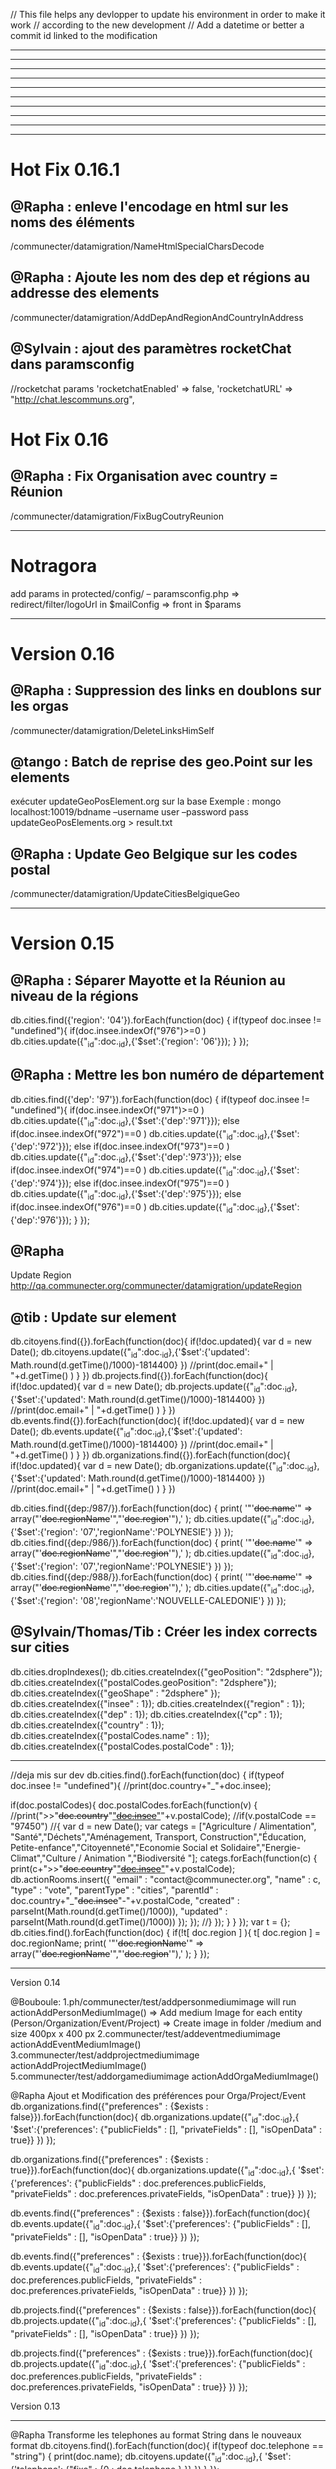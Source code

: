 // This file helps any devlopper to update his environment in order to make it work
// according to the new development
// Add a datetime or better a commit id linked to the modification
----------------------------------------------------
----------------------------------------------------
----------------------------------------------------
----------------------------------------------------
----------------------------------------------------
----------------------------------------------------
----------------------------------------------------
----------------------------------------------------
----------------------------------------------------
----------------------------------------------------
* Hot Fix 0.16.1
** @Rapha : enleve l'encodage en html sur les noms des éléments
/communecter/datamigration/NameHtmlSpecialCharsDecode

** @Rapha : Ajoute les nom des dep et régions au addresse des elements
/communecter/datamigration/AddDepAndRegionAndCountryInAddress

** @Sylvain : ajout des paramètres rocketChat dans paramsconfig
//rocketchat params
'rocketchatEnabled' => false,
'rocketchatURL' => "http://chat.lescommuns.org",

* Hot Fix 0.16
** @Rapha : Fix Organisation avec country = Réunion
/communecter/datamigration/FixBugCoutryReunion

----------------------------------------------------
* Notragora
add params in protected/config/
-- paramsconfig.php => redirect/filter/logoUrl in $mailConfig 
                    => front in $params
----------------------------------------------------
* Version 0.16
** @Rapha : Suppression des links en doublons sur les orgas
/communecter/datamigration/DeleteLinksHimSelf

** @tango : Batch de reprise des geo.Point sur les elements
exécuter updateGeoPosElement.org sur la base
Exemple : 
mongo localhost:10019/bdname --username user --password pass updateGeoPosElements.org > result.txt

** @Rapha : Update Geo Belgique sur les codes postal
/communecter/datamigration/UpdateCitiesBelgiqueGeo

----------------------------------------------------
* Version 0.15

** @Rapha : Séparer Mayotte et la Réunion au niveau de la régions
db.cities.find({'region': '04'}).forEach(function(doc)
{
  if(typeof doc.insee != "undefined"){
    if(doc.insee.indexOf("976")>=0 )
        db.cities.update({"_id":doc._id},{'$set':{'region': '06'}});
  }
});

** @Rapha : Mettre les bon numéro de département 
db.cities.find({'dep': '97'}).forEach(function(doc)
{
  if(typeof doc.insee != "undefined"){
    if(doc.insee.indexOf("971")>=0 )
        db.cities.update({"_id":doc._id},{'$set':{'dep':'971'}});
    else if(doc.insee.indexOf("972")==0 )
        db.cities.update({"_id":doc._id},{'$set':{'dep':'972'}});
    else if(doc.insee.indexOf("973")==0 )
        db.cities.update({"_id":doc._id},{'$set':{'dep':'973'}});
    else if(doc.insee.indexOf("974")==0 )
        db.cities.update({"_id":doc._id},{'$set':{'dep':'974'}});
    else if(doc.insee.indexOf("975")==0 )
        db.cities.update({"_id":doc._id},{'$set':{'dep':'975'}});
    else if(doc.insee.indexOf("976")==0 )
        db.cities.update({"_id":doc._id},{'$set':{'dep':'976'}});
  }
});

** @Rapha
Update Region 
http://qa.communecter.org/communecter/datamigration/updateRegion

** @tib : Update sur element
db.citoyens.find({}).forEach(function(doc){ 
    if(!doc.updated){
        var d = new Date();
        db.citoyens.update({"_id":doc._id},{'$set':{'updated': Math.round(d.getTime()/1000)-1814400} })
        //print(doc.email+" | "+d.getTime() )
     }
})
db.projects.find({}).forEach(function(doc){ 
    if(!doc.updated){
        var d = new Date();
        db.projects.update({"_id":doc._id},{'$set':{'updated': Math.round(d.getTime()/1000)-1814400} })
        //print(doc.email+" | "+d.getTime() )
     }
})
db.events.find({}).forEach(function(doc){ 
    if(!doc.updated){
        var d = new Date();
        db.events.update({"_id":doc._id},{'$set':{'updated': Math.round(d.getTime()/1000)-1814400} })
        //print(doc.email+" | "+d.getTime() )
     }
})
db.organizations.find({}).forEach(function(doc){ 
    if(!doc.updated){
        var d = new Date();
        db.organizations.update({"_id":doc._id},{'$set':{'updated': Math.round(d.getTime()/1000)-1814400} })
        //print(doc.email+" | "+d.getTime() )
     }
})

db.cities.find({dep:/987/}).forEach(function(doc)
{
    print( '"'+doc.name+'" => array("'+doc.regionName+'","'+doc.region+'"),' ); 
   db.cities.update({"_id":doc._id},{'$set':{'region': '07','regionName':'POLYNESIE'} })
});
db.cities.find({dep:/986/}).forEach(function(doc)
{
    print( '"'+doc.name+'" => array("'+doc.regionName+'","'+doc.region+'"),' ); 
   db.cities.update({"_id":doc._id},{'$set':{'region': '07','regionName':'POLYNESIE'} })
});
db.cities.find({dep:/988/}).forEach(function(doc)
{
    print( '"'+doc.name+'" => array("'+doc.regionName+'","'+doc.region+'"),' ); 
   db.cities.update({"_id":doc._id},{'$set':{'region': '08','regionName':'NOUVELLE-CALEDONIE'} })
});

** @Sylvain/Thomas/Tib : Créer les index corrects sur cities
db.cities.dropIndexes();
db.cities.createIndex({"geoPosition": "2dsphere"});
db.cities.createIndex({"postalCodes.geoPosition": "2dsphere"});
db.cities.createIndex({"geoShape" : "2dsphere" });
db.cities.createIndex({"insee" : 1});
db.cities.createIndex({"region" : 1});
db.cities.createIndex({"dep" : 1});
db.cities.createIndex({"cp" : 1});
db.cities.createIndex({"country" : 1});
db.cities.createIndex({"postalCodes.name" : 1});
db.cities.createIndex({"postalCodes.postalCode" : 1});

----------------------------------------------------
//deja mis sur dev
db.cities.find().forEach(function(doc)
{
  if(typeof doc.insee != "undefined"){
    //print(doc.country+"_"+doc.insee); 
    
    if(doc.postalCodes){
        doc.postalCodes.forEach(function(v)
        {
        //print(">>"+doc.country+"_"+doc.insee+"_"+v.postalCode); 
            //if(v.postalCode == "97450")
            //{
                var d = new Date();
                var categs = ["Agriculture / Alimentation", "Santé","Déchets","Aménagement, Transport, Construction","Éducation, Petite-enfance","Citoyenneté","Economie Social et Solidaire","Energie-Climat","Culture / Animation ","Biodiversité "];
                categs.forEach(function(c)
                {
                    print(c+">>"+doc.country+"_"+doc.insee+"_"+v.postalCode);
                    db.actionRooms.insert({
                        "email" : "contact@communecter.org",
                        "name" : c,
                        "type" : "vote",
                        "parentType" : "cities",
                        "parentId" : doc.country+"_"+doc.insee+"-"+v.postalCode,
                        "created" : parseInt(Math.round(d.getTime()/1000)),
                        "updated" : parseInt(Math.round(d.getTime()/1000))
                    });
                });
            //}
        });
    }  
  }
});
 var t = {};
db.cities.find().forEach(function(doc)
{
  if(!t[ doc.region ] ){
      t[ doc.region ] = doc.regionName;
    print( '"'+doc.regionName+'" => array("'+doc.regionName+'","'+doc.region+'"),' ); 
  }
});

----------------------------------------------------
Version 0.14

@Bouboule:
1.ph/communecter/test/addpersonmediumimage will run actionAddPersonMediumImage()
		=> Add medium Image for each entity (Person/Organization/Event/Project)
		=> Create image in folder /medium and size 400px x 400 px
2.communecter/test/addeventmediumimage actionAddEventMediumImage()
3.communecter/test/addprojectmediumimage actionAddProjectMediumImage()
5.communecter/test/addorgamediumimage actionAddOrgaMediumImage()

@Rapha Ajout et Modification des préférences pour Orga/Project/Event
db.organizations.find({"preferences" : {$exists : false}}).forEach(function(doc){ 
    db.organizations.update({"_id":doc._id},{
                '$set':{'preferences': {"publicFields" : [], "privateFields" : [], "isOpenData" : true}}
         })
});

db.organizations.find({"preferences" : {$exists : true}}).forEach(function(doc){ 
    db.organizations.update({"_id":doc._id},{
                '$set':{'preferences': {"publicFields" : doc.preferences.publicFields, "privateFields" : doc.preferences.privateFields, "isOpenData" : true}}
         })
});

db.events.find({"preferences" : {$exists : false}}).forEach(function(doc){ 
    db.events.update({"_id":doc._id},{
                '$set':{'preferences': {"publicFields" : [], "privateFields" : [], "isOpenData" : true}}
         })
});

db.events.find({"preferences" : {$exists : true}}).forEach(function(doc){ 
    db.events.update({"_id":doc._id},{
                '$set':{'preferences': {"publicFields" : doc.preferences.publicFields, "privateFields" : doc.preferences.privateFields, "isOpenData" : true}}
         })
});


db.projects.find({"preferences" : {$exists : false}}).forEach(function(doc){ 
    db.projects.update({"_id":doc._id},{
                '$set':{'preferences': {"publicFields" : [], "privateFields" : [], "isOpenData" : true}}
         })
});

db.projects.find({"preferences" : {$exists : true}}).forEach(function(doc){ 
    db.projects.update({"_id":doc._id},{
                '$set':{'preferences': {"publicFields" : doc.preferences.publicFields, "privateFields" : doc.preferences.privateFields, "isOpenData" : true}}
         })
});


Version 0.13
----------------------------------------------------
@Rapha
Transforme les telephones au format String dans le nouveaux format
db.citoyens.find().forEach(function(doc){ 
    if(typeof doc.telephone == "string") { 
         print(doc.name);
         db.citoyens.update({"_id":doc._id},{
                '$set':{'telephone': {"fixe" : {0 : doc.telephone } }}
         })
    }
});

db.organizations.find().forEach(function(doc){ 
    if(typeof doc.telephone == "string") { 
         print(doc.name);
         db.organizations.update({"_id":doc._id},{
                '$set':{'telephone': {"fixe" : {0 : doc.telephone } }}
         })
    }
});

@Chil
Efface le flag "refactorAction" mis dans comment et news via la précédente fonction RefractorNewsCommentsActions
Executer l'url /communecter/test/DeleteAttributRefactorAction 


db.getCollection('events').find({"geoPosition.type":"point"});

//script d'inversion coordinates
db.events.find({}).forEach( function(c){ 
    if( c.geo && c.geo.longitude ){
        print(c.geo.longitude)
        
        db.events.update({_id:c._id}, {$set: {'geoPosition': {
            type: "Point",
            'coordinates': [parseFloat(c.geo.longitude), parseFloat(c.geo.latitude)]
          }}});
  geoPos}
})
---------------------------------------------------
Version 0.12

@Bouboule (clement.damiens@gmail.com)
1.Push in params config 'communeventUrl' => "https://communevent.communecter.org"
2.Bash on news (already done on qa and dev)
	21-ph/communecter/datamigration/refactornews will run actionRefactorNews()
		=> Remove all id and type in and object target.id, target.type
		=> Modify target type city to target.id=author, target.type=Person::COLLECTION
		=> Add @params type string "news" OR "activityStream"
		
	22-ph/communecter/datamigration/deletenewsganttsneeds will run actionDeleteNewsGanttsNeeds()
		=> Delete news type "activityStream" where object.objectType is "needs" OR "gantts"
		
	23-ph/communecter/datamigration/washingnewsnoscopetype will run actionWashingNewsNoScopeType() (CAREFULLY CAUSE NO CHECK)
		=> Delete news where scope is undefined
		
	24-ph/communecter/datamigration/washingnewstargetnotexist will run actionWashingNewsTargetNotExist()
		=> Delete news where target object is undefined
		=> Check if target is defined else delete news
		
		
3.Bash on documents (only on qa)
	31-ph/communecter/datamigration/WashIncorrectAndOldDataDocument will run WashIncorrectAndOldDataDocument()
		=> Wash data with array in params @size which could be string
		=> Wash data with no type or no id, represent the target of the document
		=> Wash data with no contentKey
	32-ph/communecter/datamigration/changesizedocumenttobytesnumber will run actionChangeSizeDocumentToBytesNumber() 
		=> Modify @params string $size to a number in bytes
	33- [!!!!!!!!!!!! CAREFULLY THIS METHOD IS FOR COMMUNECTER AND NOT FOR GRANDDIR !!!!!!!!!!!!!!!!!]
	ph/communecter/datamigration/refactorcontentkey will run actionRefactorContentKey() 
		=> Update @params string contentKey type "person.dashboard.profil" to "profil"
		=> String use is "profil" OR "slider"

@Sylvain
Create index on citizen email
db.citizen.createIndex({"email": 1} , { unique: true })

----------------------------------------------------
2016/05/23 => Récupérer statistiques sur les logs
@Chil
Executer l'url /communecter/test/CreateLastLogStatistics

----------------------------------------------------
2016/05/20 => Structure en tableau + insertion de la date du jour pour les actions + dans la collections news et comments
@Chil
Executer l'url /communecter/test/RefactorNewsCommentsActions

----------------------------------------------------
2016/05/20 => Suppression des password dans la collection log
@Chil
Executer l'url /communecter/test/LogDeletePasswordCitoyen



----------------------------------------------------
----------------------------------------------------
----------------------------------------------------
----------------------------------------------------
----------------------------------------------------
----------------------------------------------------
----------------------------------------------------

@Rapha
Ajout du type course dans la liste des events
db.getCollection('lists').find({name : "eventTypes"}).forEach(function(doc){
    if(typeof  doc.listcourse == "undefined" ){
        db.lists.update({"_id":doc._id},{
            '$set':{'list.course': "Formation" }
        }) 
    }
});
@Rapha
Change le type Array en Object de socialNetwork 
db.citoyens.find().forEach(function(doc){ 
    if(doc.socialNetwork instanceof Array == true) { 
         print(doc.name);
         db.citoyens.update({"_id":doc._id},{
                '$set':{'socialNetwork': {} }
         })
    }
});

@Tib
db.cities.find().forEach(function(doc)
{
  if(typeof doc.insee != "undefined"){
    print(doc.country+"_"+doc.insee); 
    db.organizations.update({"_id":doc._id},{
        '$set':{'_id': doc.country+"_"+doc.insee}
    })
  }
});

SBA - Add numberOfInvit on every citizen
db.citoyens.find().forEach(function(doc){ 
    if(doc.numberOfInvit == null) { 
         print(doc.name); 
         db.citoyens.update({"_id":doc._id},{
                '$set':{'numberOfInvit': NumberLong(10)}
         }) 
    }
});
---------------------------------------------------
2016/03/18

Mettre en cron les statistiques
communecter/stat/createglobalstat

----------------------------------------------------


2016/03/01
@Raphael
Add "'isOpendata': true" for all projects which have sourceKey == "patapouf"

db.organizations.find().forEach(function(doc){ 
    if(doc.source != null) { 
        if(doc.source.key == "patapouf"){ 
            print(doc.name); 
            db.organizations.update({"_id":doc._id},{
                '$set':{'isOpendata': true}
            }) 
        } 
    }
});



----------------------------------------------------
set up indexes 
db.cities.createIndex({"geoPosition": "2dsphere"});
db.cities.createIndex({"postalCodes.geoPosition": "2dsphere"});
----------------------------------------------------
benchmarkin mongo 

var timeStart = new Date();
for(var i = 0 ; i < 70000 ; i++){
    //db.test.insert({name:"test"+i}); //prend 30s > 
    db.test.insert({name:"test"+i,email:"test"+i,toto:"test"+i,coco:"test"+i});//prend 33s  > 7Mb
    db.test.insert({name:"test"+i,email:"test"+i,toto:"test"+i,coco:"test"+i,namex:"test"+i,emailx:"test"+i,totox:"test"+i,cocox:"test"+i});   // 36s > 13Mb
    //pour 200K entré : 108s et 38Mb
}
var timeEnd = new Date();
print(timeEnd-timeStart);
----------------------------------------------------
//adding countries to cities
db.cities.find().forEach(function(doc)
{
  if(typeof doc.insee != "undefined"){
    if(doc.insee.indexOf("971")>=0 )
        db.cities.update({"_id":doc._id},{'$set':{'country':'GP'}});
    else if(doc.insee.indexOf("972")==0 )
        db.cities.update({"_id":doc._id},{'$set':{'country':'MQ'}});
    else if(doc.insee.indexOf("973")==0 )
        db.cities.update({"_id":doc._id},{'$set':{'country':'GF'}});
    else if(doc.insee.indexOf("974")==0 )
        db.cities.update({"_id":doc._id},{'$set':{'country':'RE'}});
    else if(doc.insee.indexOf("975")==0 )
        db.cities.update({"_id":doc._id},{'$set':{'country':'PM'}});
    else if(doc.insee.indexOf("976")==0 )
        db.cities.update({"_id":doc._id},{'$set':{'country':'YT'}});
    else if(doc.insee.indexOf("988")==0 )
        db.cities.update({"_id":doc._id},{'$set':{'country':'NC'}});
    else
        db.cities.update({"_id":doc._id},{'$set':{'country':'FR'}});
  }
});
----------------------------------------------------
//adding regionName to cities Nouvelle-Caledonie
db.cities.find().forEach(function(doc)
{
    if(typeof doc.insee != "undefined"){
        if(doc.insee.indexOf("988")==0 )
            db.cities.update({"_id":doc._id},{'$set':{'regionName':'Nouvelle-Calédonie', 'depName':'Nouvelle-Calédonie'}});
    }
});
----------------------------------------------------
Update username on citizen collection.
To launch with mongodb

db.citoyens.find().forEach(function(doc){
    if(doc.username == null) { 
        var username = doc.email.substr(0, doc.email.indexOf('@'));
        print(doc.name+" :  "+doc.email+": "+username);
        db.citoyens.update({"_id":doc._id},{'$set':{'username':username}})
    }
});

----------------------------------------------------
Init scripts

#import lists 
cd communecter/data
mongoimport --db pixelhumain --collection lists lists.json --jsonArray;

----------------------------------------------------
https://www.google.com/url?q=https%3A%2F%2Fgit-scm.com%2Fbook%2Ffr%2Fv1%2FLes-branches-avec-Git-Les-branches-distantes&sa=D&sntz=1&usg=AFQjCNHT0E5vbg_-BUC7xIm7guTVRBzG1Q

//1. Créer une branche locale
git branch granddir-V.0.1
//2. Pusher la branche sur le serveur distant
git push origin granddir-V.0.1
//3. Si besoin checkout d'une branche distante sur une branche en local 
//3.1 Récupérer les branches distantes nouvellement créée
git fetch origin
//3.2 récupérer le contenu d'une branche distante
git checkout -b granddir-V.0.1 origin/granddir-V.0.1


//Azot live branch
git checkout -b azot-live-0.1 origin/azot-live-0.1


git remote show origin
If the remote branch you want to checkout is under "New remote branches" and not "Tracked remote branches" then you need to fetch them first:
git remote update
git fetch
Now it should work:
git checkout -b local-name origin/remote-name
----------------------------------------------------

//SBA : 12/08/2015
New role object on Citoyen collection
1/Backup your citoyen collection
2/Launch the following code on your mongodb 
db.citoyens.find().forEach(function(citoyen){
    if(citoyen.roles == null) { 
        print(citoyen.name+" roles is null ");
        db.citoyens.update({"_id":citoyen._id}, 
                    {'$set':{'roles': { 
                        "standalonePageAccess" : true
                    }}}
        );
    }
});

//SBA : 30/04/2015
Update your config/main.php
Now all the parameters link to your environment are stored in paramsconfig.php

----------------------------------------------------

//SBA : 30/04/2015 :
How to Load cities collection
Download the ville de france file on git : https://raw.githubusercontent.com/pixelhumain/Villes-de-France/master/cities.js
Drop or rename any existing "cities" collection
Load the new collection
mongoimport --db pixelhumain --collection cities PATH_TO_MY_FILE\cities.js --jsonArray

----------------------------------------------------
//TKA : 28/04/2015  : 
execute composer update to install Captcha libs
and add the secret key to your paramsconfig.php
----------------------------------------------------
#TKA : 28/04/2015  : mettre a jour les cp dans cities

db.cities.find().forEach(function(doc){
    if(doc.insee.length == 4){ 
        print(doc.name+" cp "+doc.insee.length+": "+doc.insee);
        db.cities.update({"_id":doc._id},{'$set':{'insee':"0"+doc.insee}})
    }
});

db.cities.find().forEach(function(doc){
    if(doc.cp.length == 4){ 
        print(doc.name+" cp "+doc.cp.length+": "+doc.cp);
        db.cities.update({"_id":doc._id},{'$set':{'cp':"0"+doc.cp}})
    }
});

----------------------------------------------------
//TKA - 24/2/15
db.organizations.update({type:"entreprise"},{"$set":{type:"LocalBusiness"}},{"multi":1})
db.organizations.update({type:"association"},{"$set":{type:"NGO"}},{"multi":1})
db.organizations.update({type:"group"},{"$set":{type:"Group"}},{"multi":1})

DB lists update documents
{
    "name" : "organisationTypes",
    "list" : {
        "NGO" : "Association",
        "LocalBusiness" : "Entreprise",
        "Group" : "Group"
    }
}

---------------------------------------------------

Modifier un mail
db.organizations.find().forEach(function(doc){ 
    if(doc.email == "vanespen.amaury@gmail.com"){ 
        print(doc.name+" :: " + doc.email); 
        db.organizations.update({"_id":doc._id},{
            '$set':{'email':""}
        }) 
    } 
});



---------------------------------------------------
Activer / Désactiver MAPBOX

In file : pixelhumain/ph/protected/config/paramsconfig.php
Default params :
  'mapboxActive'      => true, //set to false to disable MapBox on no-local-server = prod || dev || qa (use OSM)
  'forceMapboxActive' => false,//set to true  to use MapBox on local-server
  'mapboxToken' => '', //pense à mettre le Token sur QA et prod pour utiliser mapbox
